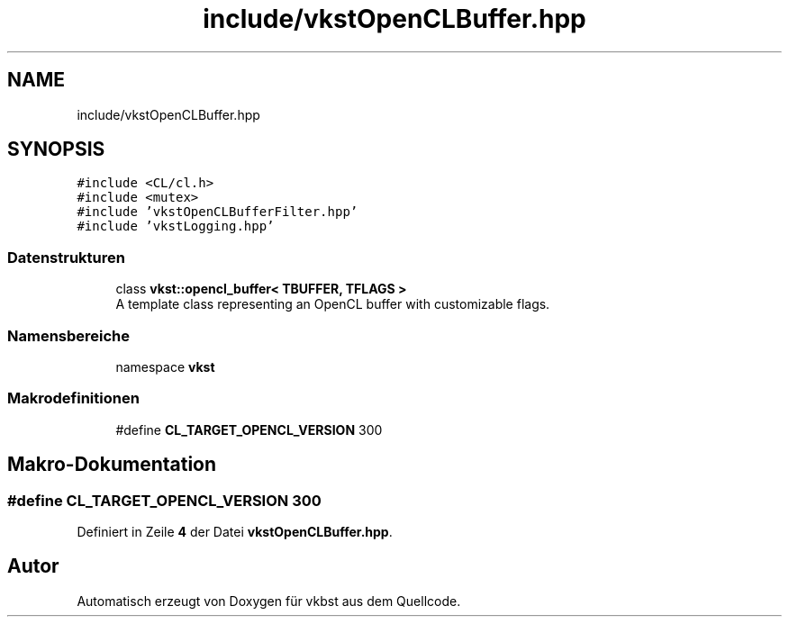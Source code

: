 .TH "include/vkstOpenCLBuffer.hpp" 3 "vkbst" \" -*- nroff -*-
.ad l
.nh
.SH NAME
include/vkstOpenCLBuffer.hpp
.SH SYNOPSIS
.br
.PP
\fC#include <CL/cl\&.h>\fP
.br
\fC#include <mutex>\fP
.br
\fC#include 'vkstOpenCLBufferFilter\&.hpp'\fP
.br
\fC#include 'vkstLogging\&.hpp'\fP
.br

.SS "Datenstrukturen"

.in +1c
.ti -1c
.RI "class \fBvkst::opencl_buffer< TBUFFER, TFLAGS >\fP"
.br
.RI "A template class representing an OpenCL buffer with customizable flags\&. "
.in -1c
.SS "Namensbereiche"

.in +1c
.ti -1c
.RI "namespace \fBvkst\fP"
.br
.in -1c
.SS "Makrodefinitionen"

.in +1c
.ti -1c
.RI "#define \fBCL_TARGET_OPENCL_VERSION\fP   300"
.br
.in -1c
.SH "Makro-Dokumentation"
.PP 
.SS "#define CL_TARGET_OPENCL_VERSION   300"

.PP
Definiert in Zeile \fB4\fP der Datei \fBvkstOpenCLBuffer\&.hpp\fP\&.
.SH "Autor"
.PP 
Automatisch erzeugt von Doxygen für vkbst aus dem Quellcode\&.
